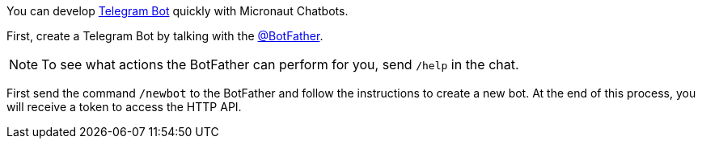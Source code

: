 You can develop https://core.telegram.org/bots/api[Telegram Bot] quickly with Micronaut Chatbots.

First, create a Telegram Bot by talking with the https://telegram.me/BotFather[@BotFather].

NOTE: To see what actions the BotFather can perform for you, send `/help` in the chat.

First send the command `/newbot` to the BotFather and follow the instructions to create a new bot.
At the end of this process, you will receive a token to access the HTTP API.
